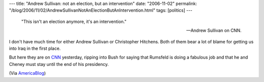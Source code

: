 ---
title: "Andrew Sullivan: not an election, but an intervention"
date: "2006-11-02"
permalink: "/blog/2006/11/02/AndrewSullivanNotAnElectionButAnIntervention.html"
tags: [politics]
---



    "This isn't an election anymore, it's an intervention."

    -- Andrew Sullivan on CNN.

.. raw:: html

    <div align="center">
    <object width="425" height="350">
        <param name="movie" value="http://www.youtube.com/v/kB48J_0re2g"></param>
        <param name="wmode" value="transparent"></param>
        <embed src="http://www.youtube.com/v/kB48J_0re2g" 
            type="application/x-shockwave-flash" wmode="transparent" 
            width="425" height="350"></embed>
    </object><br/>
    Andrew Sullivan and Christopher Hitchens on CNN
    </div>

I don't have much time for either Andrew Sullivan or Christopher Hitchens.
Both of them bear a lot of blame for getting us into Iraq in the first 
place.

But here they are on `CNN <http://www.youtube.com/watch?v=kB48J_0re2g&eurl=>`_
yesterday, ripping into Bush for saying that Rumsfeld 
is doing a fabulous job and that he and Cheney must stay until the end of 
his presidency.

(Via `AmericaBlog <http://americablog.blogspot.com/2006/11/andrew-sullivan-on-cnn.html>`_)

.. _permalink:
    /blog/2006/11/02/AndrewSullivanNotAnElectionButAnIntervention.html
